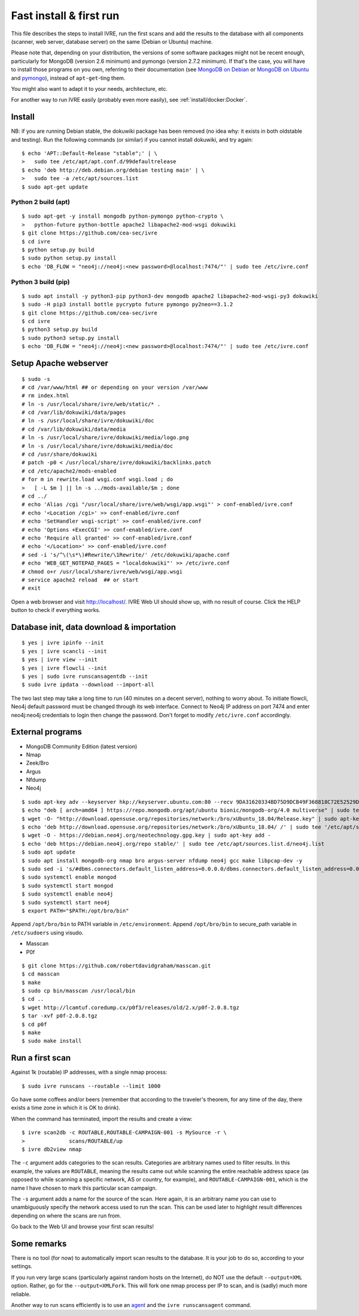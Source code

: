 Fast install & first run
========================

This file describes the steps to install IVRE, run the first scans and
add the results to the database with all components (scanner, web
server, database server) on the same (Debian or Ubuntu) machine.

Please note that, depending on your distribution, the versions of some
software packages might not be recent enough, particularly for MongoDB
(version 2.6 minimum) and pymongo (version 2.7.2 minimum). If that's
the case, you will have to install those programs on you own,
referring to their documentation (see `MongoDB on Debian
<http://docs.mongodb.org/manual/tutorial/install-mongodb-on-debian/>`__
or `MongoDB on Ubuntu
<http://docs.mongodb.org/manual/tutorial/install-mongodb-on-ubuntu/>`__
and `pymongo <https://pypi.python.org/pypi/pymongo/>`__), instead of
``apt-get``-ting them.

You might also want to adapt it to your needs, architecture, etc.

For another way to run IVRE easily (probably even more easily), see
:ref:`install/docker:Docker`.

Install
-------
NB: if you are running Debian stable, the dokuwiki package has been
removed (no idea why: it exists in both oldstable and testing). Run the
following commands (or similar) if you cannot install dokuwiki, and try
again:

::

   $ echo 'APT::Default-Release "stable";' | \
   >   sudo tee /etc/apt/apt.conf.d/99defaultrelease
   $ echo 'deb http://deb.debian.org/debian testing main' | \
   >   sudo tee -a /etc/apt/sources.list
   $ sudo apt-get update

Python 2 build (apt)
~~~~~~~~~~~~~~~~~~~~

::

   $ sudo apt-get -y install mongodb python-pymongo python-crypto \
   >   python-future python-bottle apache2 libapache2-mod-wsgi dokuwiki
   $ git clone https://github.com/cea-sec/ivre
   $ cd ivre
   $ python setup.py build
   $ sudo python setup.py install
   $ echo 'DB_FLOW = "neo4j://neo4j:<new password>@localhost:7474/"' | sudo tee /etc/ivre.conf


Python 3 build (pip)
~~~~~~~~~~~~~~~~~~~~

::

   $ sudo apt install -y python3-pip python3-dev mongodb apache2 libapache2-mod-wsgi-py3 dokuwiki
   $ sudo -H pip3 install bottle pycrypto future pymongo py2neo==3.1.2
   $ git clone https://github.com/cea-sec/ivre
   $ cd ivre
   $ python3 setup.py build
   $ sudo python3 setup.py install
   $ echo 'DB_FLOW = "neo4j://neo4j:<new password>@localhost:7474/"' | sudo tee /etc/ivre.conf

Setup Apache webserver
----------------------

::

   $ sudo -s
   # cd /var/www/html ## or depending on your version /var/www
   # rm index.html
   # ln -s /usr/local/share/ivre/web/static/* .
   # cd /var/lib/dokuwiki/data/pages
   # ln -s /usr/local/share/ivre/dokuwiki/doc
   # cd /var/lib/dokuwiki/data/media
   # ln -s /usr/local/share/ivre/dokuwiki/media/logo.png
   # ln -s /usr/local/share/ivre/dokuwiki/media/doc
   # cd /usr/share/dokuwiki
   # patch -p0 < /usr/local/share/ivre/dokuwiki/backlinks.patch
   # cd /etc/apache2/mods-enabled
   # for m in rewrite.load wsgi.conf wsgi.load ; do
   >   [ -L $m ] || ln -s ../mods-available/$m ; done
   # cd ../
   # echo 'Alias /cgi "/usr/local/share/ivre/web/wsgi/app.wsgi"' > conf-enabled/ivre.conf
   # echo '<Location /cgi>' >> conf-enabled/ivre.conf
   # echo 'SetHandler wsgi-script' >> conf-enabled/ivre.conf
   # echo 'Options +ExecCGI' >> conf-enabled/ivre.conf
   # echo 'Require all granted' >> conf-enabled/ivre.conf
   # echo '</Location>' >> conf-enabled/ivre.conf
   # sed -i 's/^\(\s*\)#Rewrite/\1Rewrite/' /etc/dokuwiki/apache.conf
   # echo 'WEB_GET_NOTEPAD_PAGES = "localdokuwiki"' >> /etc/ivre.conf
   # chmod o+r /usr/local/share/ivre/web/wsgi/app.wsgi
   # service apache2 reload  ## or start
   # exit

Open a web browser and visit `http://localhost/ <http://localhost/>`__.
IVRE Web UI should show up, with no result of course. Click the HELP
button to check if everything works.

Database init, data download & importation
------------------------------------------

::

   $ yes | ivre ipinfo --init
   $ yes | ivre scancli --init
   $ yes | ivre view --init
   $ yes | ivre flowcli --init
   $ yes | sudo ivre runscansagentdb --init
   $ sudo ivre ipdata --download --import-all

The two last step may take a long time to run (40 minutes on a decent
server), nothing to worry about. To initiate flowcli, Neo4j default 
password must be changed through its web interface. Connect to Neo4j
IP address on port 7474 and enter neo4j:neo4j credentials to login
then change the password. Don't forget to modify ``/etc/ivre.conf``
accordingly.


External programs
-----------------

- MongoDB Community Edition (latest version)
- Nmap
- Zeek/Bro
- Argus
- Nfdump
- Neo4j

::

   $ sudo apt-key adv --keyserver hkp://keyserver.ubuntu.com:80 --recv 9DA31620334BD75D9DCB49F368818C72E52529D4
   $ echo "deb [ arch=amd64 ] https://repo.mongodb.org/apt/ubuntu bionic/mongodb-org/4.0 multiverse" | sudo tee /etc/apt/sources.list.d/mongodb-org-4.0.list
   $ wget -O- "http://download.opensuse.org/repositories/network:/bro/xUbuntu_18.04/Release.key" | sudo apt-key add -
   $ echo 'deb http://download.opensuse.org/repositories/network:/bro/xUbuntu_18.04/ /' | sudo tee '/etc/apt/sources.list.d/bro.list'
   $ wget -O - https://debian.neo4j.org/neotechnology.gpg.key | sudo apt-key add -
   $ echo 'deb https://debian.neo4j.org/repo stable/' | sudo tee /etc/apt/sources.list.d/neo4j.list
   $ sudo apt update
   $ sudo apt install mongodb-org nmap bro argus-server nfdump neo4j gcc make libpcap-dev -y
   $ sudo sed -i 's/#dbms.connectors.default_listen_address=0.0.0.0/dbms.connectors.default_listen_address=0.0.0.0/g' /etc/neo4j/neo4j.conf
   $ sudo systemctl enable mongod
   $ sudo systemctl start mongod
   $ sudo systemctl enable neo4j
   $ sudo systemctl start neo4j
   $ export PATH="$PATH:/opt/bro/bin"

Append ``/opt/bro/bin`` to PATH variable in ``/etc/environment``.
Append ``/opt/bro/bin`` to secure_path variable in ``/etc/sudoers`` using visudo.
  
- Masscan
- P0f
  
::

   $ git clone https://github.com/robertdavidgraham/masscan.git
   $ cd masscan
   $ make
   $ sudo cp bin/masscan /usr/local/bin
   $ cd ..
   $ wget http://lcamtuf.coredump.cx/p0f3/releases/old/2.x/p0f-2.0.8.tgz
   $ tar -xvf p0f-2.0.8.tgz
   $ cd p0f
   $ make
   $ sudo make install

Run a first scan
----------------

Against 1k (routable) IP addresses, with a single nmap process:

::

   $ sudo ivre runscans --routable --limit 1000

Go have some coffees and/or beers (remember that according to the
traveler's theorem, for any time of the day, there exists a time zone in
which it is OK to drink).

When the command has terminated, import the results and create a view:

::

   $ ivre scan2db -c ROUTABLE,ROUTABLE-CAMPAIGN-001 -s MySource -r \
   >              scans/ROUTABLE/up
   $ ivre db2view nmap

The ``-c`` argument adds categories to the scan results. Categories are
arbitrary names used to filter results. In this example, the values are
``ROUTABLE``, meaning the results came out while scanning the entire
reachable address space (as opposed to while scanning a specific
network, AS or country, for example), and ``ROUTABLE-CAMPAIGN-001``,
which is the name I have chosen to mark this particular scan campaign.

The ``-s`` argument adds a name for the source of the scan. Here again,
it is an arbitrary name you can use to unambiguously specify the network
access used to run the scan. This can be used later to highlight result
differences depending on where the scans are run from.

Go back to the Web UI and browse your first scan results!

Some remarks
------------

There is no tool (for now) to automatically import scan results to the
database. It is your job to do so, according to your settings.

If you run very large scans (particularly against random hosts on the
Internet), do NOT use the default ``--output=XML`` option. Rather, go
for the ``--output=XMLFork``. This will fork one nmap process per IP to
scan, and is (sadly) much more reliable.

Another way to run scans efficiently is to use an `agent <AGENT.md>`__
and the ``ivre runscansagent`` command.
